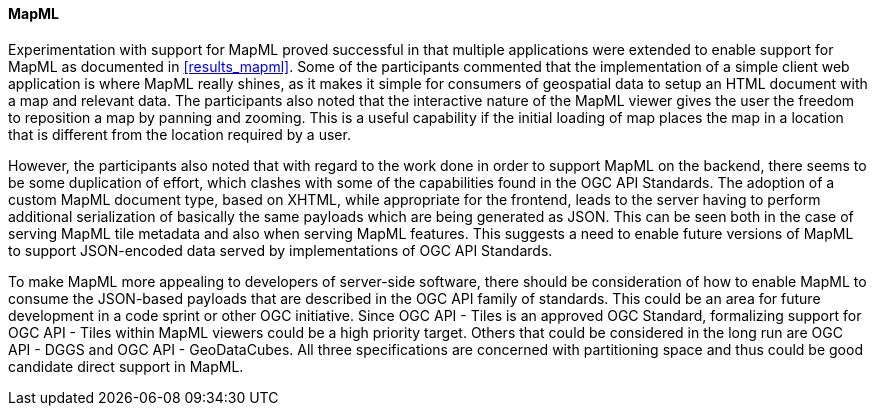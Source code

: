 [[discussion_mapml]]
==== MapML

Experimentation with support for MapML proved successful in that multiple applications were extended to enable support for MapML as documented in <<results_mapml>>. Some of the participants commented that the implementation of a simple client web application is where MapML really shines, as it makes it simple for consumers of geospatial data to setup an HTML document with a map and relevant data. The participants also noted that the interactive nature of the MapML viewer gives the user the freedom to reposition a map by panning and zooming. This is a useful capability if the initial loading of map places the map in a location that is different from the location required by a user. 

However, the participants also noted that with regard to the work done in order to support MapML on the backend, there seems to be some duplication of effort, which clashes with some of the capabilities found in the OGC API Standards. The adoption of a custom MapML document type, based on XHTML, while appropriate for the frontend, leads to the server having to perform additional serialization of basically the same payloads which are being generated as JSON. This can be seen both in the case of serving MapML tile metadata and also when serving MapML features. This suggests a need to enable future versions of MapML to support JSON-encoded data served by implementations of OGC API Standards.

To make MapML more appealing to developers of server-side software, there should be consideration of how to enable MapML to consume the JSON-based payloads that are described in the OGC API family of standards. This could be an area for future development in a code sprint or other OGC initiative. Since OGC API - Tiles is an approved OGC Standard, formalizing support for OGC API - Tiles within MapML viewers could be a high priority target. Others that could be considered in the long run are OGC API - DGGS and OGC API - GeoDataCubes. All three specifications are concerned with partitioning space and thus could be good candidate direct support in MapML.